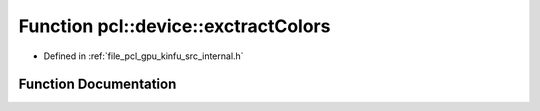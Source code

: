 .. _exhale_function_kinfu_2src_2internal_8h_1ae2e2ab58a2527d7f4264ea70bdbe0850:

Function pcl::device::exctractColors
====================================

- Defined in :ref:`file_pcl_gpu_kinfu_src_internal.h`


Function Documentation
----------------------


.. doxygenfunction:: pcl::device::exctractColors(const PtrStep<uchar4>&, const float3&, const PtrSz<PointType>&, uchar4 *)
